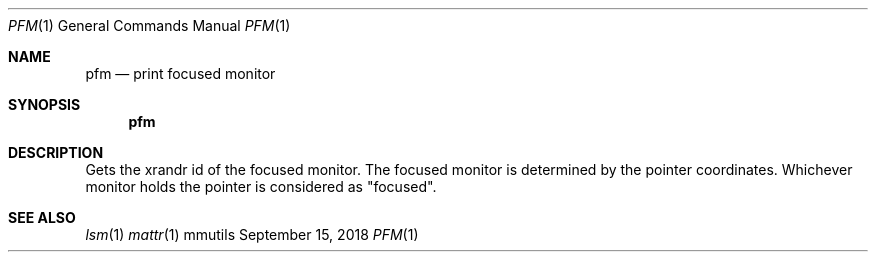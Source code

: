 .Dd September 15, 2018
.Dt PFM 1
.Os mmutils
.Sh NAME
.Nm pfm
.Nd print focused monitor
.Sh SYNOPSIS
.Nm pfm
.Sh DESCRIPTION
Gets the xrandr id of the focused monitor.
The focused monitor is determined by the pointer coordinates. Whichever
monitor holds the pointer is considered as "focused".
.Sh SEE ALSO
.Xr lsm 1
.Xr mattr 1
